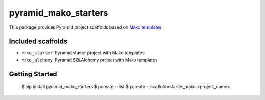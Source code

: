 pyramid_mako_starters
=====================

This package provides Pyramid project scaffolds based on `Mako templates <http://www.makotemplates.org/>`_


Included scaffolds
------------------

* ``mako_starter``: Pyramid starter project with Mako templates
* ``mako_alchemy``: Pyramid SQLAlchemy project with Mako templates


Getting Started
---------------

    $ pip install pyramid_mako_starters
    $ pcreate --list
    $ pcreate --scaffold=starter_mako <project_name>

